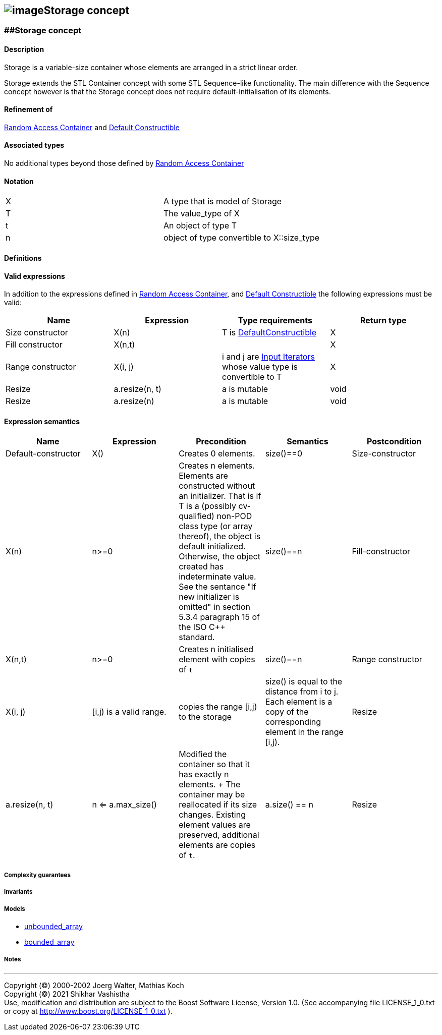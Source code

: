 == image:Boost.png[image]Storage concept

[[toc]]

=== [#range]####Storage concept

==== Description

Storage is a variable-size container whose elements are arranged in a
strict linear order.

Storage extends the STL Container concept with some STL Sequence-like
functionality. The main difference with the Sequence concept however is
that the Storage concept does not require default-initialisation of its
elements.

==== Refinement of

http://www.sgi.com/tech/stl/RandomAccessContainer.html[Random Access
Container] and
http://www.sgi.com/tech/stl/DefaultConstructible.html[Default
Constructible]

==== Associated types

No additional types beyond those defined by
http://www.sgi.com/tech/stl/RandomAccessContainer.html[Random Access
Container]

==== Notation

[cols=",",]
|===
|X |A type that is model of Storage
|T |The value_type of X
|t |An object of type T
|n |object of type convertible to X::size_type
|===

==== Definitions

==== Valid expressions

In addition to the expressions defined in
http://www.sgi.com/tech/stl/RandomAccessContainer.html[Random Access
Container], and
http://www.sgi.com/tech/stl/DefaultConstructible.html[Default
Constructible] the following expressions must be valid:

[cols=",,,",options="header",]
|===
|Name |Expression |Type requirements |Return type
|Size constructor |X(n) |T is
http://www.sgi.com/tech/stl/DefaultConstructible.html[DefaultConstructible]
|X

|Fill constructor |X(n,t) | |X

|Range constructor |X(i, j) |i and j are
http://www.sgi.com/tech/stl/InputIterator.html[Input Iterators] whose
value type is convertible to T |X

|Resize |a.resize(n, t) |a is mutable |void

|Resize |a.resize(n) |a is mutable |void
|===

==== Expression semantics
[cols=",,,,",options="header",]
|===
|Name |Expression |Precondition |Semantics |Postcondition

|Default-constructor |X() |Creates 0 elements. |size()==0

|Size-constructor |X(n) |n>=0 |Creates n elements. Elements are constructed without an initializer.
That is if T is a (possibly cv-qualified) non-POD class type (or array
thereof), the object is default initialized. Otherwise, the object
created has indeterminate value. See the sentance "If new initializer is
omitted" in section 5.3.4 paragraph 15 of the ISO C++ standard. |size()==n

|Fill-constructor |X(n,t) |n>=0 |Creates n initialised element with copies of `t` |size()==n

|Range constructor |X(i, j) |[i,j) is a valid range. |copies the range [i,j) to the storage |size() is equal to the distance from i to j. Each element is a copy of the corresponding element in the range [i,j).

|Resize |a.resize(n, t) |n <= a.max_size() |Modified the container so that it has exactly n elements. + The container may be reallocated if its size changes. Existing element values are preserved, additional elements are copies of `t`. |a.size() == n

|Resize |a.resize(n) |n <= a.max_size() |Modified the container so that it has exactly n elements. + The container may be reallocated if its size changes. Element values are uninitialised. That is, each element value may be a previously assigned value or default construced value for `T`. |a.size() == n

|===

===== Complexity guarantees

===== Invariants

===== Models

* link:unbounded_array.html[unbounded_array]
* link:bounded_array.html[bounded_array]

===== Notes

'''''

Copyright (©) 2000-2002 Joerg Walter, Mathias Koch +
Copyright (©) 2021 Shikhar Vashistha +
Use, modification and distribution are subject to the Boost Software
License, Version 1.0. (See accompanying file LICENSE_1_0.txt or copy at
http://www.boost.org/LICENSE_1_0.txt ).
